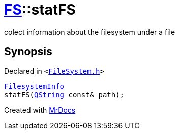 [#FS-statFS]
= xref:FS.adoc[FS]::statFS
:relfileprefix: ../
:mrdocs:


colect information about the filesystem under a file

== Synopsis

Declared in `&lt;https://github.com/PrismLauncher/PrismLauncher/blob/develop/launcher/FileSystem.h#L461[FileSystem&period;h]&gt;`

[source,cpp,subs="verbatim,replacements,macros,-callouts"]
----
xref:FS/FilesystemInfo.adoc[FilesystemInfo]
statFS(xref:QString.adoc[QString] const& path);
----



[.small]#Created with https://www.mrdocs.com[MrDocs]#
